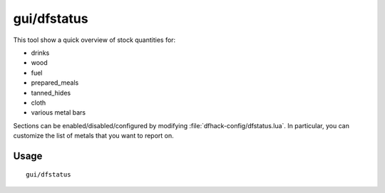 gui/dfstatus
============

.. dfhack-tool::
    :summary: Show a quick overview of critical stock quantities.
    :tags: untested fort inspection

This tool show a quick overview of stock quantities for:

- drinks
- wood
- fuel
- prepared_meals
- tanned_hides
- cloth
- various metal bars

Sections can be enabled/disabled/configured by modifying
:file:`dfhack-config/dfstatus.lua`. In particular, you can customize the list
of metals that you want to report on.

Usage
-----

::

    gui/dfstatus

